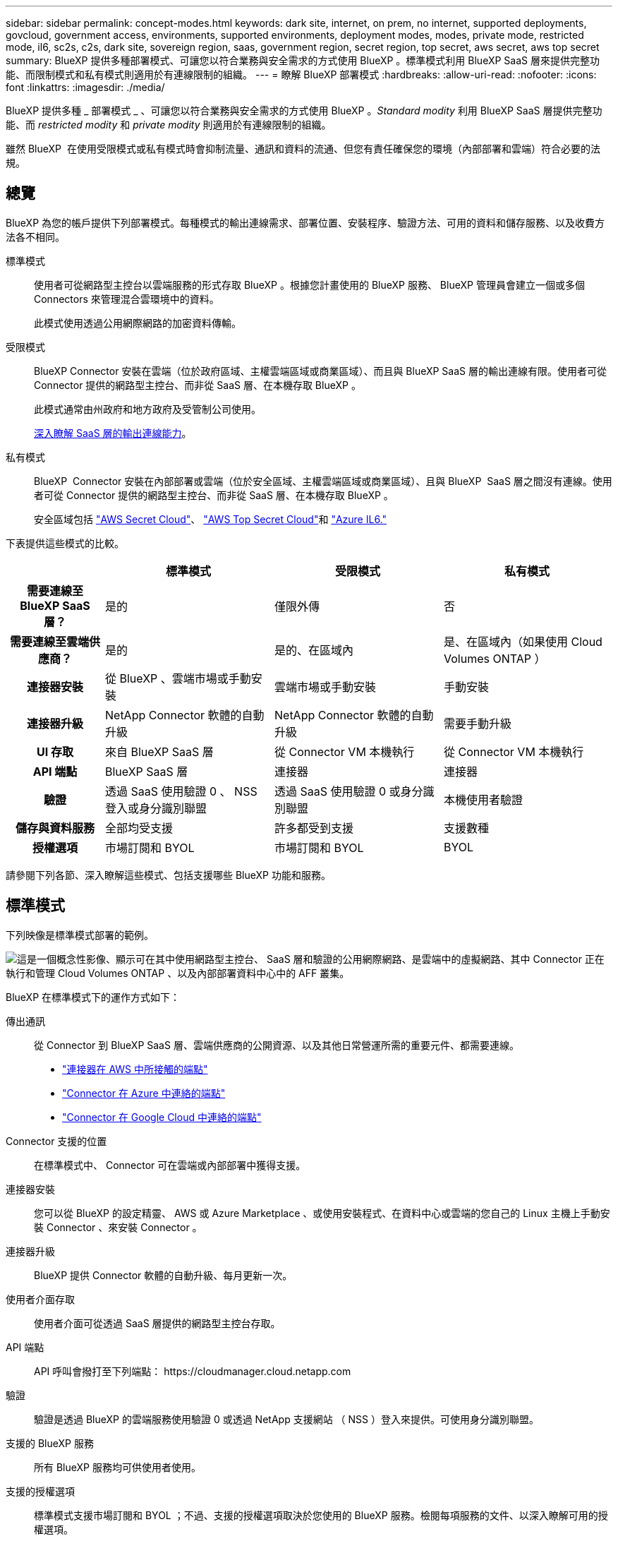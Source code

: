 ---
sidebar: sidebar 
permalink: concept-modes.html 
keywords: dark site, internet, on prem, no internet, supported deployments, govcloud, government access, environments, supported environments, deployment modes, modes, private mode, restricted mode, il6, sc2s, c2s, dark site, sovereign region, saas, government region, secret region, top secret, aws secret, aws top secret 
summary: BlueXP 提供多種部署模式、可讓您以符合業務與安全需求的方式使用 BlueXP 。標準模式利用 BlueXP SaaS 層來提供完整功能、而限制模式和私有模式則適用於有連線限制的組織。 
---
= 瞭解 BlueXP 部署模式
:hardbreaks:
:allow-uri-read: 
:nofooter: 
:icons: font
:linkattrs: 
:imagesdir: ./media/


[role="lead"]
BlueXP 提供多種 _ 部署模式 _ 、可讓您以符合業務與安全需求的方式使用 BlueXP 。_Standard modity_ 利用 BlueXP SaaS 層提供完整功能、而 _restricted modity_ 和 _private modity_ 則適用於有連線限制的組織。

雖然 BlueXP  在使用受限模式或私有模式時會抑制流量、通訊和資料的流通、但您有責任確保您的環境（內部部署和雲端）符合必要的法規。



== 總覽

BlueXP 為您的帳戶提供下列部署模式。每種模式的輸出連線需求、部署位置、安裝程序、驗證方法、可用的資料和儲存服務、以及收費方法各不相同。

標準模式:: 使用者可從網路型主控台以雲端服務的形式存取 BlueXP 。根據您計畫使用的 BlueXP 服務、 BlueXP 管理員會建立一個或多個 Connectors 來管理混合雲環境中的資料。
+
--
此模式使用透過公用網際網路的加密資料傳輸。

--
受限模式:: BlueXP Connector 安裝在雲端（位於政府區域、主權雲端區域或商業區域）、而且與 BlueXP SaaS 層的輸出連線有限。使用者可從 Connector 提供的網路型主控台、而非從 SaaS 層、在本機存取 BlueXP 。
+
--
此模式通常由州政府和地方政府及受管制公司使用。

<<受限模式,深入瞭解 SaaS 層的輸出連線能力>>。

--
私有模式:: BlueXP  Connector 安裝在內部部署或雲端（位於安全區域、主權雲端區域或商業區域）、且與 BlueXP  SaaS 層之間沒有連線。使用者可從 Connector 提供的網路型主控台、而非從 SaaS 層、在本機存取 BlueXP 。
+
--
安全區域包括 https://aws.amazon.com/federal/secret-cloud/["AWS Secret Cloud"^]、 https://aws.amazon.com/federal/top-secret-cloud/["AWS Top Secret Cloud"^]和 https://learn.microsoft.com/en-us/azure/compliance/offerings/offering-dod-il6["Azure IL6."^]

--


下表提供這些模式的比較。

[cols="16h,28,28,28"]
|===
|  | 標準模式 | 受限模式 | 私有模式 


| 需要連線至 BlueXP SaaS 層？ | 是的 | 僅限外傳 | 否 


| 需要連線至雲端供應商？ | 是的 | 是的、在區域內 | 是、在區域內（如果使用 Cloud Volumes ONTAP ） 


| 連接器安裝 | 從 BlueXP 、雲端市場或手動安裝 | 雲端市場或手動安裝 | 手動安裝 


| 連接器升級 | NetApp Connector 軟體的自動升級 | NetApp Connector 軟體的自動升級 | 需要手動升級 


| UI 存取 | 來自 BlueXP SaaS 層 | 從 Connector VM 本機執行 | 從 Connector VM 本機執行 


| API 端點 | BlueXP SaaS 層 | 連接器 | 連接器 


| 驗證 | 透過 SaaS 使用驗證 0 、 NSS 登入或身分識別聯盟 | 透過 SaaS 使用驗證 0 或身分識別聯盟 | 本機使用者驗證 


| 儲存與資料服務 | 全部均受支援 | 許多都受到支援 | 支援數種 


| 授權選項 | 市場訂閱和 BYOL | 市場訂閱和 BYOL | BYOL 
|===
請參閱下列各節、深入瞭解這些模式、包括支援哪些 BlueXP 功能和服務。



== 標準模式

下列映像是標準模式部署的範例。

image:diagram-standard-mode.png["這是一個概念性影像、顯示可在其中使用網路型主控台、 SaaS 層和驗證的公用網際網路、是雲端中的虛擬網路、其中 Connector 正在執行和管理 Cloud Volumes ONTAP 、以及內部部署資料中心中的 AFF 叢集。"]

BlueXP 在標準模式下的運作方式如下：

傳出通訊:: 從 Connector 到 BlueXP SaaS 層、雲端供應商的公開資源、以及其他日常營運所需的重要元件、都需要連線。
+
--
* link:task-install-connector-aws-bluexp.html#step-1-set-up-networking["連接器在 AWS 中所接觸的端點"]
* link:task-install-connector-azure-bluexp.html#step-1-set-up-networking["Connector 在 Azure 中連絡的端點"]
* link:task-install-connector-google-bluexp-gcloud.html#step-1-set-up-networking["Connector 在 Google Cloud 中連絡的端點"]


--
Connector 支援的位置:: 在標準模式中、 Connector 可在雲端或內部部署中獲得支援。
連接器安裝:: 您可以從 BlueXP 的設定精靈、 AWS 或 Azure Marketplace 、或使用安裝程式、在資料中心或雲端的您自己的 Linux 主機上手動安裝 Connector 、來安裝 Connector 。
連接器升級:: BlueXP 提供 Connector 軟體的自動升級、每月更新一次。
使用者介面存取:: 使用者介面可從透過 SaaS 層提供的網路型主控台存取。
API 端點:: API 呼叫會撥打至下列端點：
\https://cloudmanager.cloud.netapp.com
驗證:: 驗證是透過 BlueXP 的雲端服務使用驗證 0 或透過 NetApp 支援網站 （ NSS ）登入來提供。可使用身分識別聯盟。
支援的 BlueXP 服務:: 所有 BlueXP 服務均可供使用者使用。
支援的授權選項:: 標準模式支援市場訂閱和 BYOL ；不過、支援的授權選項取決於您使用的 BlueXP 服務。檢閱每項服務的文件、以深入瞭解可用的授權選項。
如何開始使用標準模式:: 前往 https://console.bluexp.netapp.com["BlueXP 網路型主控台"^] 並註冊。
+
--
link:task-quick-start-standard-mode.html["瞭解如何開始使用標準模式"]。

--




== 受限模式

下列映像是受限模式部署的範例。

image:diagram-restricted-mode.png["這是一個概念性影像、顯示可用 SaaS 層和驗證的公用網際網路、連接器執行的雲端中的虛擬網路、並提供對網路型主控台的存取、並在內部部署資料中心中管理 Cloud Volumes ONTAP 和 AFF 叢集。"]

BlueXP 在受限模式下的運作方式如下：

傳出通訊:: 從 Connector 到 BlueXP SaaS 層需要輸出連線、才能使用 BlueXP 資料服務、啟用 Connector 的自動軟體升級、使用驗證 0 型驗證、以及傳送中繼資料以進行充電（儲存 VM 名稱、分配的容量、以及 Volume UUID 、類型和 IOPS ）。
+
--
BlueXP SaaS 層不會啟動與 Connector 的通訊。所有通訊都是由 Connector 起始、可視需要從 SaaS 層擷取或推送資料至 SaaS 層。

也需要從區域內連線至雲端供應商資源。

--
Connector 支援的位置:: 在受限模式下、 Connector 在雲端中受到支援：在政府區域、主權區域或商業區域中。
連接器安裝:: 您可以從 AWS 或 Azure Marketplace 安裝 Connector 、或在您自己的 Linux 主機上手動安裝 Connector 。
連接器升級:: BlueXP 提供 Connector 軟體的自動升級、每月更新一次。
使用者介面存取:: 使用者介面可從部署於雲端區域的 Connector 虛擬機器存取。
API 端點:: API 呼叫是針對 Connector 虛擬機器進行的。
驗證:: 驗證是透過 BlueXP 的雲端服務使用驗證 0 提供。也提供身分識別聯盟功能。
支援的 BlueXP 服務:: BlueXP 支援下列受限模式的儲存和資料服務：
+
--
[cols="2*"]
|===
| 支援的服務 | 附註 


| Amazon FSX for ONTAP Sf | 完全支援 


| Azure NetApp Files | 完全支援 


| 備份與還原 | 受限於政府區域和商業區域、模式受限。受限模式的主權區域不支援。在受限模式下、 BlueXP  備份與還原僅支援備份與還原 ONTAP Volume 資料。 https://docs.netapp.com/us-en/bluexp-backup-recovery/concept-protection-journey.html#support-when-using-restricted-mode["檢視 ONTAP 資料支援的備份目的地清單"^]不支援應用程式資料和虛擬機器資料的備份與還原。 


| 分類  a| 
受限模式的政府地區支援。不支援商業區域或採用限制模式的主權區域。



| Cloud Volumes ONTAP | 完全支援 


| 數位錢包 | 您可以將數位錢包搭配下列受限模式的支援授權選項一起使用。 


| 內部部署 ONTAP 的叢集 | 支援使用 Connector 進行探索、以及不使用 Connector （直接探索）進行探索。

當您發現內部叢集有 Connector 時、就不支援進階檢視（ System Manager ）。 


| 複寫 | 受限模式的政府地區支援。不支援商業區域或採用限制模式的主權區域。 
|===
--
支援的授權選項:: 受限模式支援下列授權選項：
+
--
* 市場訂閱（每小時和每年合約）
+
請注意下列事項：

+
** 對於 Cloud Volumes ONTAP 、僅支援容量型授權。
** 在 Azure 中、政府地區不支援年度合約。


* BYOL
+
對於 Cloud Volumes ONTAP 、 BYOL 支援容量型授權和節點型授權。



--
如何開始使用受限模式:: 建立 BlueXP 帳戶時、您必須啟用受限模式。
+
--
如果您還沒有帳戶、當您第一次從手動安裝的 Connector 登入 BlueXP 、或是從雲端供應商的市場建立的 Connector 登入時、系統會提示您建立帳戶並啟用受限模式。

如果您已經有帳戶、而且想要建立另一個帳戶、則需要使用 Tenancy API 。

請注意、在 BlueXP 建立帳戶之後、您無法變更限制模式設定。您稍後無法啟用受限模式、之後也無法停用。必須在建立帳戶時設定。

* link:task-quick-start-restricted-mode.html["瞭解如何開始使用受限模式"]。
* link:task-create-account.html["瞭解如何建立其他 BlueXP 帳戶"]。


--




== 私有模式

在私有模式中、您可以在內部部署或雲端中安裝 Connector 、然後使用 BlueXP  來管理混合雲中的資料。無法連線至 BlueXP SaaS 層。

下列影像顯示私有模式部署的範例、其中 Connector 安裝在雲端、並同時管理 Cloud Volumes ONTAP 和內部部署 ONTAP 叢集。

image:diagram-private-mode-cloud.png["這是一個概念性映像、顯示正在執行 Connector 的雲端中的虛擬網路、並提供對網路型主控台的存取、並在內部部署資料中心中管理 Cloud Volumes ONTAP 和 AFF 叢集。"]

同時、第二個映像顯示私有模式部署的範例、其中 Connector 安裝在內部部署、管理內部部署的 ONTAP 叢集、並提供對支援的 BlueXP  資料服務的存取。

image:diagram-private-mode-onprem.png["這是一個概念性影像、顯示內部部署的資料中心、其中 Connector 正在執行、可存取網路型主控台、 BlueXP 資料服務、並正在內部部署資料中心中管理 AFF 叢集。"]

BlueXP 在私有模式下的運作方式如下：

傳出通訊:: BlueXP SaaS 層不需要外傳連線。所有套件、相依性和基本元件都會隨附於 Connector 、並從本機機器提供服務。只有在部署 Cloud Volumes ONTAP 時、才需要連線至雲端供應商的公開可用資源。
Connector 支援的位置:: 在私有模式中、 Connector 可在雲端或內部部署中獲得支援。
連接器安裝:: 您可以在雲端或內部部署的 Linux 主機上、手動安裝 Connector 。
連接器升級:: 您需要手動升級 Connector 軟體。Connector 軟體會以未定義的時間間隔發佈至 NetApp 支援網站 。
使用者介面存取:: 使用者介面可從部署於雲端區域或內部部署的 Connector 存取。
API 端點:: API 呼叫是針對 Connector 虛擬機器進行的。
驗證:: 驗證是透過本機使用者管理與存取來提供。驗證並非透過 BlueXP 的雲端服務提供。
雲端部署中支援的 BlueXP 服務:: 當 Connector 安裝在雲端時、 BlueXP 支援下列私有模式的儲存和資料服務：
+
--
[cols="2*"]
|===
| 支援的服務 | 附註 


| 備份與還原 | 支援於 AWS 和 Azure 商業地區。在 Google Cloud 、、或私有模式中不支援 https://aws.amazon.com/federal/secret-cloud/["AWS Secret Cloud"^]BlueXP  備份與還原、 https://aws.amazon.com/federal/top-secret-cloud/["AWS Top Secret Cloud"^] https://learn.microsoft.com/en-us/azure/compliance/offerings/offering-dod-il6["Azure IL6."^] 僅支援備份與還原 ONTAP Volume 資料。 https://docs.netapp.com/us-en/bluexp-backup-recovery/concept-protection-journey.html#support-when-using-private-mode["檢視 ONTAP 資料支援的備份目的地清單"^]不支援應用程式資料和虛擬機器資料的備份與還原。 


| Cloud Volumes ONTAP | 由於無法存取網際網路、因此無法使用下列功能：自動軟體升級和 AutoSupport 。 


| 數位錢包 | 您可以將數位錢包與下列支援的授權選項一起用於私有模式。 


| 內部部署 ONTAP 的叢集 | 需要從雲端（安裝 Connector 的位置）連線至內部環境。

不支援不含 Connector 的探索（直接探索）。 
|===
--
內部部署中支援的 BlueXP 服務:: 當 Connector 安裝在內部部署上時、 BlueXP 支援下列具有私有模式的儲存和資料服務：
+
--
[cols="2*"]
|===
| 支援的服務 | 附註 


| 備份與還原  a| 
在私有模式中、 BlueXP 備份與還原僅支援 ONTAP Volume 資料的備份與還原。 https://docs.netapp.com/us-en/bluexp-backup-recovery/concept-protection-journey.html#support-when-using-private-mode["檢視 ONTAP Volume 資料支援的備份目的地清單"^]

不支援應用程式資料和虛擬機器資料的備份與還原。



| 分類  a| 
* 唯一支援的資料來源是您可以在本機探索的資料來源。
+
https://docs.netapp.com/us-en/bluexp-classification/task-deploy-compliance-dark-site.html#supported-data-sources["檢視您可以在本機探索的來源"^]

* 不支援需要輸出網際網路存取的功能。
+
https://docs.netapp.com/us-en/bluexp-classification/task-deploy-compliance-dark-site.html#limitations["檢視功能限制"^]





| 數位錢包 | 您可以將數位錢包與下列支援的授權選項一起用於私有模式。 


| 內部部署 ONTAP 的叢集 | 不支援不含 Connector 的探索（直接探索）。 


| 複寫 | 完全支援 
|===
--
支援的授權選項:: 私有模式僅支援 BYOL 。
+
--
對於 Cloud Volumes ONTAP BYOL 、僅支援節點型授權。不支援容量型授權。由於無法使用外傳網際網路連線、因此您需要手動上傳 BlueXP 數位錢包中的 Cloud Volumes ONTAP 授權檔案。

https://docs.netapp.com/us-en/bluexp-cloud-volumes-ontap/task-manage-node-licenses.html#add-unassigned-licenses["瞭解如何新增授權至 BlueXP 數位錢包"^]

--
如何開始使用私有模式:: 您可以從 NetApp 支援網站 下載「離線」安裝程式來使用私有模式。
+
--
link:task-quick-start-private-mode.html["瞭解如何開始使用私有模式"]。


NOTE: 如果您想在中使用 BlueXP https://aws.amazon.com/federal/secret-cloud/["AWS Secret Cloud"^] 或 https://aws.amazon.com/federal/top-secret-cloud/["AWS Top Secret Cloud"^]然後，您應該按照單獨的說明在這些環境中開始使用。 https://docs.netapp.com/us-en/bluexp-cloud-volumes-ontap/task-getting-started-aws-c2s.html["瞭解如何在 AWS Secret Cloud 或 Top Secret Cloud 中開始使用 Cloud Volumes ONTAP"^]

--




== 服務與功能比較

下表可協助您快速識別哪些 BlueXP 服務和功能支援受限模式和私有模式。

請注意、某些服務可能受到限制的支援。如需有關限制模式和私有模式如何支援這些服務的詳細資訊、請參閱上述各節。

[cols="19,27,27,27"]
|===
| 產品領域 | BlueXP 服務或功能 | 受限模式 | 私有模式 


.10+| * 工作環境 *

此部分表列出了 BlueXP 畫布對工作環境管理的支援。它並不表示 BlueXP 備份與還原支援的備份目的地。 | Amazon FSX for ONTAP Sf | 是的 | 否 


| Amazon S3 | 否 | 否 


| Azure Blob | 否 | 否 


| Azure NetApp Files | 是的 | 否 


| Cloud Volumes ONTAP | 是的 | 是的 


| 適用於 Google Cloud Cloud Volumes Service | 否 | 否 


| Google Cloud Storage | 否 | 否 


| 內部 ONTAP 部署的叢集 | 是的 | 是的 


| E系列 | 否 | 否 


| StorageGRID | 否 | 否 


.15+| *服務* | 備份與還原 | 是的

https://docs.netapp.com/us-en/bluexp-backup-recovery/concept-protection-journey.html#support-when-using-restricted-mode["檢視 ONTAP Volume 資料支援的備份目的地清單"^] | 是的

https://docs.netapp.com/us-en/bluexp-backup-recovery/concept-protection-journey.html#support-when-using-private-mode["檢視 ONTAP Volume 資料支援的備份目的地清單"^] 


| 分類 | 是的 | 是的 


| 雲端作業 | 否 | 否 


| 複製與同步 | 否 | 否 


| 數位顧問 | 否 | 否 


| 數位錢包 | 是的 | 是的 


| 災難恢復 | 否 | 否 


| 經濟效益 | 否 | 否 


| 營運恢復能力 | 否 | 否 


| 勒索軟體保護 | 否 | 否 


| 複寫 | 是的 | 是的 


| 軟體更新 | 否 | 否 


| 永續性 | 否 | 否 


| 分層 | 否 | 否 


| Volume 快取 | 否 | 否 


.5+| * 功能 * | 認證資料 | 是的 | 是的 


| NSS 帳戶 | 是的 | 否 


| 通知 | 是的 | 否 


| 搜尋 | 是的 | 否 


| 時間表 | 是的 | 是的 
|===